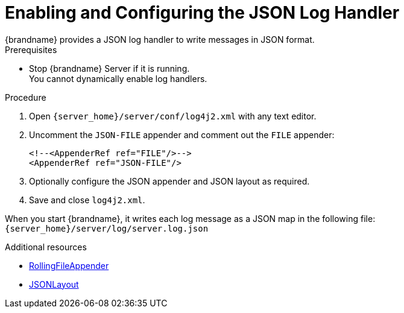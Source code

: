 [id='enabling_json_logging-{context}']
= Enabling and Configuring the JSON Log Handler
{brandname} provides a JSON log handler to write messages in JSON format.

.Prerequisites

* Stop {brandname} Server if it is running. +
You cannot dynamically enable log handlers.

.Procedure

. Open `{server_home}/server/conf/log4j2.xml` with any text editor.
. Uncomment the `JSON-FILE` appender and comment out the `FILE` appender:
+
[source,xml,options="nowrap",subs=attributes+]
----
<!--<AppenderRef ref="FILE"/>-->
<AppenderRef ref="JSON-FILE"/>
----
+
. Optionally configure the JSON appender and JSON layout as required.
. Save and close `log4j2.xml`.

When you start {brandname}, it writes each log message as a JSON map in the following file: +
`{server_home}/server/log/server.log.json`

[role="_additional-resources"]
.Additional resources

* link:https://logging.apache.org/log4j/2.x/manual/appenders.html#RollingFileAppender[RollingFileAppender]
* link:https://logging.apache.org/log4j/2.x/manual/layouts.html#JSONLayout[ JSONLayout]
